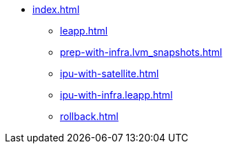 * xref:index.adoc[]
** xref:leapp.adoc[]
** xref:prep-with-infra.lvm_snapshots.adoc[]
** xref:ipu-with-satellite.adoc[]
** xref:ipu-with-infra.leapp.adoc[]
** xref:rollback.adoc[]

